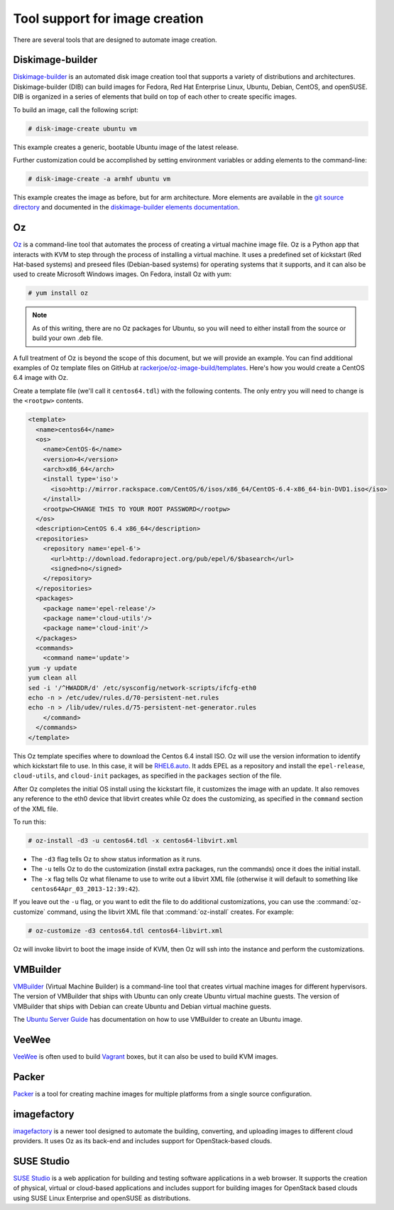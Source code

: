 ===============================
Tool support for image creation
===============================

There are several tools that are designed to automate image creation.

Diskimage-builder
~~~~~~~~~~~~~~~~~

`Diskimage-builder <http://docs.openstack.org/developer/diskimage-builder/>`_
is an automated disk image creation tool that supports a variety
of distributions and architectures.
Diskimage-builder (DIB) can build images for Fedora, Red Hat
Enterprise Linux, Ubuntu, Debian, CentOS, and openSUSE.
DIB is organized in a series of elements that build on top of
each other to create specific images.

To build an image, call the following script:

.. code-block:: console

   # disk-image-create ubuntu vm

This example creates a generic, bootable Ubuntu image of the latest release.

Further customization could be accomplished by setting environment
variables or adding elements to the command-line:

.. code-block:: console

   # disk-image-create -a armhf ubuntu vm

This example creates the image as before, but for arm architecture.
More elements are available in the `git source directory
<https://github.com/openstack/diskimage-builder/tree/master/elements>`_
and documented in the `diskimage-builder elements documentation
<http://docs.openstack.org/developer/diskimage-builder/elements.html>`_.

Oz
~~

`Oz <https://github.com/clalancette/oz/wiki>`_ is a command-line tool
that automates the process of creating a virtual machine image file.
Oz is a Python app that interacts with KVM to step through the process
of installing a virtual machine.
It uses a predefined set of kickstart (Red Hat-based systems) and
preseed files (Debian-based systems) for operating systems that it
supports, and it can also be used to create Microsoft Windows images.
On Fedora, install Oz with yum:

.. code-block:: console

   # yum install oz

.. note::

   As of this writing, there are no Oz packages for Ubuntu, so you will
   need to either install from the source or build your own .deb file.

A full treatment of Oz is beyond the scope of this document,
but we will provide an example. You can find additional examples of
Oz template files on GitHub at `rackerjoe/oz-image-build/templates
<https://github.com/rackerjoe/oz-image-build/tree/master/templates>`_.
Here's how you would create a CentOS 6.4 image with Oz.

Create a template file (we'll call it ``centos64.tdl``) with
the following contents. The only entry you will need to
change is the ``<rootpw>`` contents.

.. code-block:: xml

   <template>
     <name>centos64</name>
     <os>
       <name>CentOS-6</name>
       <version>4</version>
       <arch>x86_64</arch>
       <install type='iso'>
         <iso>http://mirror.rackspace.com/CentOS/6/isos/x86_64/CentOS-6.4-x86_64-bin-DVD1.iso</iso>
       </install>
       <rootpw>CHANGE THIS TO YOUR ROOT PASSWORD</rootpw>
     </os>
     <description>CentOS 6.4 x86_64</description>
     <repositories>
       <repository name='epel-6'>
         <url>http://download.fedoraproject.org/pub/epel/6/$basearch</url>
         <signed>no</signed>
       </repository>
     </repositories>
     <packages>
       <package name='epel-release'/>
       <package name='cloud-utils'/>
       <package name='cloud-init'/>
     </packages>
     <commands>
       <command name='update'>
   yum -y update
   yum clean all
   sed -i '/^HWADDR/d' /etc/sysconfig/network-scripts/ifcfg-eth0
   echo -n > /etc/udev/rules.d/70-persistent-net.rules
   echo -n > /lib/udev/rules.d/75-persistent-net-generator.rules
       </command>
     </commands>
   </template>

This Oz template specifies where to download the Centos 6.4 install ISO.
Oz will use the version information to identify which kickstart file to use.
In this case, it will be `RHEL6.auto
<https://github.com/clalancette/oz/blob/master/oz/auto/RHEL6.auto>`_.
It adds EPEL as a repository and install the ``epel-release``,
``cloud-utils``, and ``cloud-init`` packages, as specified in the
``packages`` section of the file.

After Oz completes the initial OS install using the kickstart file,
it customizes the image with an update. It also removes any reference
to the eth0 device that libvirt creates while Oz does the customizing,
as specified in the ``command`` section of the XML file.

To run this:

.. code-block:: console

   # oz-install -d3 -u centos64.tdl -x centos64-libvirt.xml

* The ``-d3`` flag tells Oz to show status information as it runs.
* The ``-u`` tells Oz to do the customization (install extra packages,
  run the commands) once it does the initial install.
* The ``-x`` flag tells Oz what filename to use to write out
  a libvirt XML file (otherwise it will default to something
  like ``centos64Apr_03_2013-12:39:42``).

If you leave out the ``-u`` flag, or you want to edit the file
to do additional customizations, you can use the :command:`oz-customize`
command, using the libvirt XML file that :command:`oz-install` creates.
For example:

.. code-block:: console

   # oz-customize -d3 centos64.tdl centos64-libvirt.xml

Oz will invoke libvirt to boot the image inside of KVM,
then Oz will ssh into the instance and perform the customizations.

VMBuilder
~~~~~~~~~

`VMBuilder <https://launchpad.net/vmbuilder>`_ (Virtual Machine Builder)
is a command-line tool that creates virtual machine images for
different hypervisors. The version of VMBuilder that ships
with Ubuntu can only create Ubuntu virtual machine guests.
The version of VMBuilder that ships with Debian can create
Ubuntu and Debian virtual machine guests.

The `Ubuntu Server Guide
<https://help.ubuntu.com/12.04/serverguide/jeos-and-vmbuilder.html>`_
has documentation on how to use VMBuilder to create an Ubuntu image.

VeeWee
~~~~~~

`VeeWee <https://github.com/jedi4ever/veewee>`_ is often used
to build `Vagrant <http://vagrantup.com>`_ boxes,
but it can also be used to build KVM images.

Packer
~~~~~~

`Packer <https://packer.io>`_ is a tool for creating machine
images for multiple platforms from a single source configuration.

imagefactory
~~~~~~~~~~~~

`imagefactory <http://imgfac.org/>`_ is a newer tool designed
to automate the building, converting, and uploading images
to different cloud providers. It uses Oz as its back-end and
includes support for OpenStack-based clouds.

SUSE Studio
~~~~~~~~~~~

`SUSE Studio <http://susestudio.com>`_ is a web application
for building and testing software applications in a web browser.
It supports the creation of physical, virtual or cloud-based
applications and includes support for building images for OpenStack
based clouds using SUSE Linux Enterprise and openSUSE as distributions.

